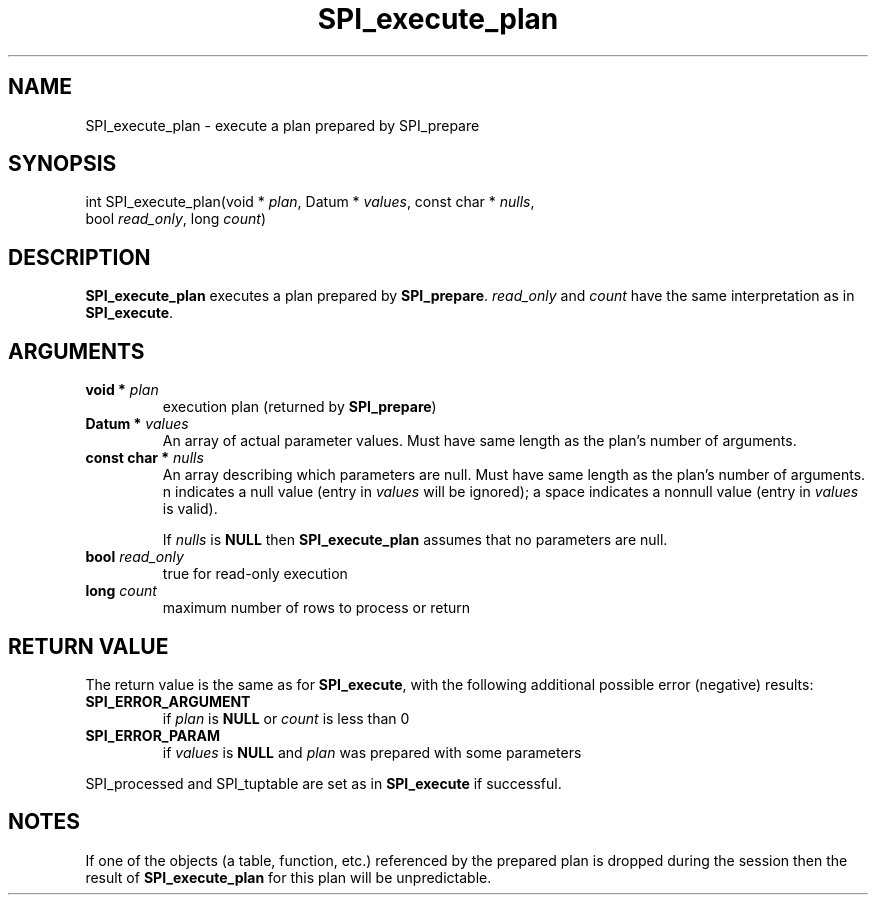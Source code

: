 .\\" auto-generated by docbook2man-spec $Revision: 1.1.1.1 $
.TH "SPI_execute_plan" "" "2007-02-01" "" "PostgreSQL 8.1.7 Documentation"
.SH NAME
SPI_execute_plan \- execute a plan prepared by SPI_prepare

.SH SYNOPSIS
.sp
.nf
int SPI_execute_plan(void * \fIplan\fR, Datum * \fIvalues\fR, const char * \fInulls\fR,
                     bool \fIread_only\fR, long \fIcount\fR)
.sp
.fi
.SH "DESCRIPTION"
.PP
\fBSPI_execute_plan\fR executes a plan prepared by
\fBSPI_prepare\fR. \fIread_only\fR and
\fIcount\fR have the same interpretation as in
\fBSPI_execute\fR.
.SH "ARGUMENTS"
.TP
\fBvoid * \fIplan\fB\fR
execution plan (returned by \fBSPI_prepare\fR)
.TP
\fBDatum * \fIvalues\fB\fR
An array of actual parameter values. Must have same length as the
plan's number of arguments.
.TP
\fBconst char * \fInulls\fB\fR
An array describing which parameters are null. Must have same length as
the plan's number of arguments.
n indicates a null value (entry in
\fIvalues\fR will be ignored); a space indicates a
nonnull value (entry in \fIvalues\fR is valid).

If \fInulls\fR is \fBNULL\fR then
\fBSPI_execute_plan\fR assumes that no parameters are
null.
.TP
\fBbool \fIread_only\fB\fR
true for read-only execution
.TP
\fBlong \fIcount\fB\fR
maximum number of rows to process or return
.SH "RETURN VALUE"
.PP
The return value is the same as for \fBSPI_execute\fR,
with the following additional possible error (negative) results:
.TP
\fBSPI_ERROR_ARGUMENT\fR
if \fIplan\fR is \fBNULL\fR or
\fIcount\fR is less than 0
.TP
\fBSPI_ERROR_PARAM\fR
if \fIvalues\fR is \fBNULL\fR and
\fIplan\fR was prepared with some parameters
.PP
.PP
SPI_processed and
SPI_tuptable are set as in
\fBSPI_execute\fR if successful.
.SH "NOTES"
.PP
If one of the objects (a table, function, etc.) referenced by the
prepared plan is dropped during the session then the result of
\fBSPI_execute_plan\fR for this plan will be unpredictable.

